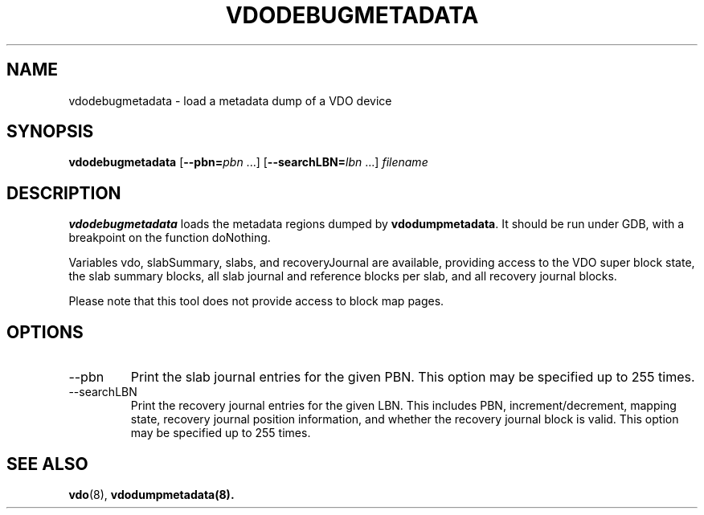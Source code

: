 .TH VDODEBUGMETADATA 8 "2020-05-08" "Red Hat" \" -*- nroff -*-
.SH NAME
vdodebugmetadata \- load a metadata dump of a VDO device
.SH SYNOPSIS
.B vdodebugmetadata
.RB [ \-\-pbn=\fIpbn\fP
\&.\|.\|.\&]
.RB [ \-\-searchLBN=\fIlbn\fP
\&.\|.\|.\&]
.I filename
.SH DESCRIPTION
.B vdodebugmetadata
loads the metadata regions dumped by \fBvdodumpmetadata\fP. It should be run
under GDB, with a breakpoint on the function \%doNothing.
.PP
Variables \%vdo, \%slabSummary, \%slabs, and \%recoveryJournal are available,
providing access to the VDO super block state, the slab summary blocks, all
slab journal and reference blocks per slab, and all recovery journal blocks.
.PP
Please note that this tool does not provide access to block map pages.
.SH OPTIONS
.TP
\-\-pbn
Print the slab journal entries for the given PBN. This option may be specified
up to 255 times.
.TP
\-\-searchLBN
Print the recovery journal entries for the given LBN. This includes PBN,
increment/decrement, mapping state, recovery journal position information, and
whether the recovery journal block is valid. This option may be specified up
to 255 times.
.SH SEE ALSO
.BR vdo (8),
.BR vdodumpmetadata(8).
